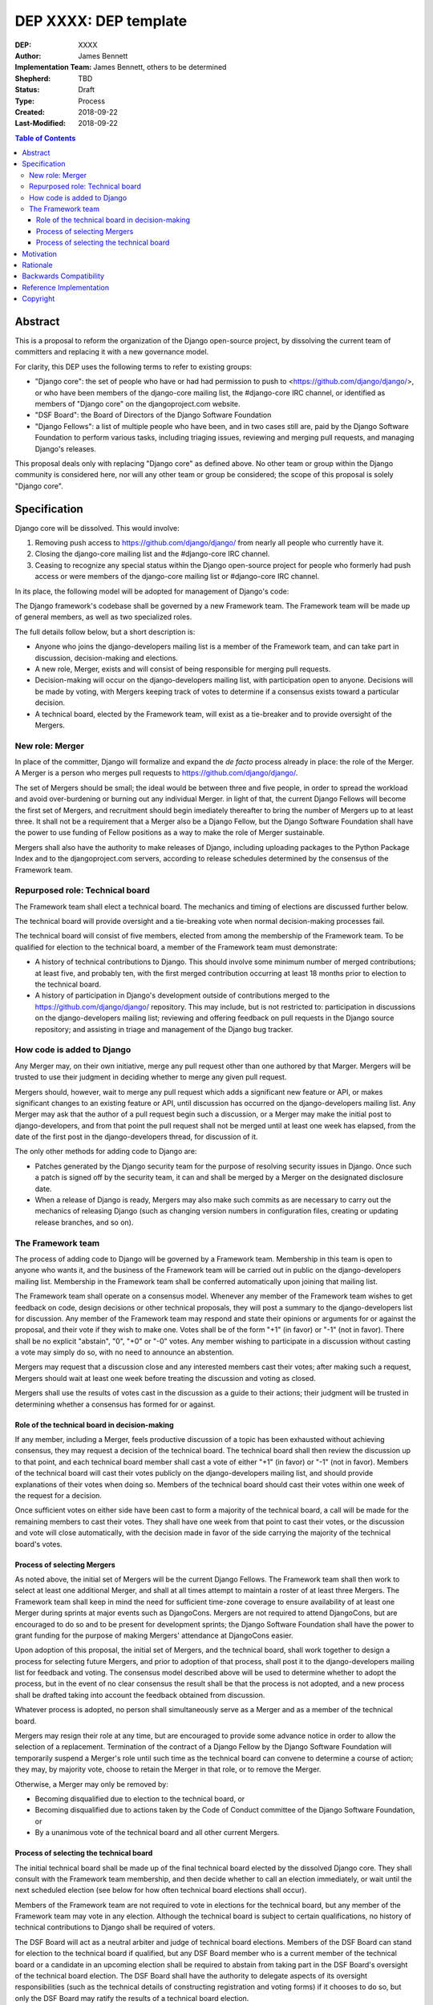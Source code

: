======================
DEP XXXX: DEP template
======================

:DEP: XXXX
:Author: James Bennett
:Implementation Team: James Bennett, others to be determined
:Shepherd: TBD
:Status: Draft
:Type: Process
:Created: 2018-09-22
:Last-Modified: 2018-09-22

.. contents:: Table of Contents
   :depth: 3
   :local:


Abstract
========

This is a proposal to reform the organization of the Django
open-source project, by dissolving the current team of committers and
replacing it with a new governance model.

For clarity, this DEP uses the following terms to refer to existing
groups:

* "Django core": the set of people who have or had had permission to
  push to <https://github.com/django/django/>, or who have been
  members of the django-core mailing list, the #django-core IRC
  channel, or identified as members of "Django core" on the
  djangoproject.com website.

* "DSF Board": the Board of Directors of the Django Software
  Foundation

* "Django Fellows": a list of multiple people who have been, and in
  two cases still are, paid by the Django Software Foundation to
  perform various tasks, including triaging issues, reviewing and
  merging pull requests, and managing Django's releases.

This proposal deals only with replacing "Django core" as defined
above. No other team or group within the Django community is
considered here, nor will any other team or group be considered; the
scope of this proposal is solely "Django core".

Specification
=============

Django core will be dissolved. This would involve:

1. Removing push access to https://github.com/django/django/ from
   nearly all people who currently have it.

2. Closing the django-core mailing list and the #django-core IRC
   channel.

3. Ceasing to recognize any special status within the Django
   open-source project for people who formerly had push access or were
   members of the django-core mailing list or #django-core IRC
   channel.

In its place, the following model will be adopted for management of
Django's code:

The Django framework's codebase shall be governed by a new Framework
team. The Framework team will be made up of general members, as well
as two specialized roles.

The full details follow below, but a short description is:

* Anyone who joins the django-developers mailing list is a member of
  the Framework team, and can take part in discussion, decision-making
  and elections.

* A new role, Merger, exists and will consist of being responsible for
  merging pull requests.

* Decision-making will occur on the django-developers mailing list,
  with participation open to anyone. Decisions will be made by voting,
  with Mergers keeping track of votes to determine if a consensus
  exists toward a particular decision.

* A technical board, elected by the Framework team, will exist as a
  tie-breaker and to provide oversight of the Mergers.

New role: Merger
----------------

In place of the committer, Django will formalize and expand the *de
facto* process already in place: the role of the Merger. A Merger is a
person who merges pull requests to https://github.com/django/django/.

The set of Mergers should be small; the ideal would be between three
and five people, in order to spread the workload and avoid
over-burdening or burning out any individual Merger. in light of that,
the current Django Fellows will become the first set of Mergers, and
recruitment should begin imediately thereafter to bring the number of
Mergers up to at least three. It shall not be a requirement that a
Merger also be a Django Fellow, but the Django Software Foundation
shall have the power to use funding of Fellow positions as a way to
make the role of Merger sustainable.

Mergers shall also have the authority to make releases of Django,
including uploading packages to the Python Package Index and to the
djangoproject.com servers, according to release schedules determined
by the consensus of the Framework team.


Repurposed role: Technical board
--------------------------------

The Framework team shall elect a technical board. The mechanics and
timing of elections are discussed further below.

The technical board will provide oversight and a tie-breaking vote
when normal decision-making processes fail.

The technical board will consist of five members, elected from among
the membership of the Framework team. To be qualified for election to
the technical board, a member of the Framework team must demonstrate:

* A history of technical contributions to Django. This should involve
  some minimum number of merged contributions; at least five, and
  probably ten, with the first merged contribution occurring at least
  18 months prior to election to the technical board.

* A history of participation in Django's development outside of
  contributions merged to the https://github.com/django/django/
  repository. This may include, but is not restricted to:
  participation in discussions on the django-developers mailing list;
  reviewing and offering feedback on pull requests in the Django
  source repository; and assisting in triage and management of the
  Django bug tracker.


How code is added to Django
---------------------------

Any Merger may, on their own initiative, merge any pull request other
than one authored by that Marger. Mergers will be trusted to use their
judgment in deciding whether to merge any given pull request.

Mergers should, however, wait to merge any pull request which adds a
significant new feature or API, or makes significant changes to an
existing feature or API, until discussion has occurred on the
django-developers mailing list. Any Merger may ask that the author of
a pull request begin such a discussion, or a Merger may make the
initial post to django-developers, and from that point the pull
request shall not be merged until at least one week has elapsed, from
the date of the first post in the django-developers thread, for
discussion of it.

The only other methods for adding code to Django are:

* Patches generated by the Django security team for the purpose of
  resolving security issues in Django. Once such a patch is signed off
  by the security team, it can and shall be merged by a Merger on the
  designated disclosure date.

* When a release of Django is ready, Mergers may also make such
  commits as are necessary to carry out the mechanics of releasing
  Django (such as changing version numbers in configuration files,
  creating or updating release branches, and so on).


The Framework team
------------------

The process of adding code to Django will be governed by a Framework
team. Membership in this team is open to anyone who wants it, and the
business of the Framework team will be carried out in public on the
django-developers mailing list. Membership in the Framework team shall
be conferred automatically upon joining that mailing list.

The Framework team shall operate on a consensus model. Whenever any
member of the Framework team wishes to get feedback on code, design
decisions or other technical proposals, they will post a summary to
the django-developers list for discussion. Any member of the Framework
team may respond and state their opinions or arguments for or against
the proposal, and their vote if they wish to make one. Votes shall be
of the form "+1" (in favor) or "-1" (not in favor). There shall be no
explicit "abstain", "0", "+0" or "-0" votes. Any member wishing to
participate in a discussion without casting a vote may simply do so,
with no need to announce an abstention.

Mergers may request that a discussion close and any interested members
cast their votes; after making such a request, Mergers should wait at
least one week before treating the discussion and voting as closed.

Mergers shall use the results of votes cast in the discussion as a
guide to their actions; their judgment will be trusted in determining
whether a consensus has formed for or against.


Role of the technical board in decision-making
~~~~~~~~~~~~~~~~~~~~~~~~~~~~~~~~~~~~~~~~~~~~~~

If any member, including a Merger, feels productive discussion of a
topic has been exhausted without achieving consensus, they may request
a decision of the technical board. The technical board shall then
review the discussion up to that point, and each technical board
member shall cast a vote of either "+1" (in favor) or "-1" (not in
favor). Members of the technical board will cast their votes publicly
on the django-developers mailing list, and should provide explanations
of their votes when doing so. Members of the technical board should
cast their votes within one week of the request for a decision.

Once sufficient votes on either side have been cast to form a majority
of the technical board, a call will be made for the remaining members
to cast their votes. They shall have one week from that point to cast
their votes, or the discussion and vote will close automatically, with
the decision made in favor of the side carrying the majority of the
technical board's votes.


Process of selecting Mergers
~~~~~~~~~~~~~~~~~~~~~~~~~~~~

As noted above, the initial set of Mergers will be the current Django
Fellows. The Framework team shall then work to select at least one
additional Merger, and shall at all times attempt to maintain a roster
of at least three Mergers. The Framework team shall keep in mind the
need for sufficient time-zone coverage to ensure availability of at
least one Merger during sprints at major events such as
DjangoCons. Mergers are not required to attend DjangoCons, but are
encouraged to do so and to be present for development sprints; the
Django Software Foundation shall have the power to grant funding for
the purpose of making Mergers' attendance at DjangoCons easier.

Upon adoption of this proposal, the initial set of Mergers, and the
technical board, shall work together to design a process for selecting
future Mergers, and prior to adoption of that process, shall post it
to the django-developers mailing list for feedback and voting. The
consensus model described above will be used to determine whether to
adopt the process, but in the event of no clear consensus the result
shall be that the process is not adopted, and a new process shall be
drafted taking into account the feedback obtained from discussion.

Whatever process is adopted, no person shall simultaneously serve as a
Merger and as a member of the technical board.

Mergers may resign their role at any time, but are encouraged to
provide some advance notice in order to allow the selection of a
replacement. Termination of the contract of a Django Fellow by the
Django Software Foundation will temporarily suspend a Merger's role
until such time as the technical board can convene to determine a
course of action; they may, by majority vote, choose to retain the
Merger in that role, or to remove the Merger.

Otherwise, a Merger may only be removed by:

* Becoming disqualified due to election to the technical board, or

* Becoming disqualified due to actions taken by the Code of Conduct
  committee of the Django Software Foundation, or

* By a unanimous vote of the technical board and all other current
  Mergers.


Process of selecting the technical board
~~~~~~~~~~~~~~~~~~~~~~~~~~~~~~~~~~~~~~~~

The initial technical board shall be made up of the final technical
board elected by the dissolved Django core. They shall consult with
the Framework team membership, and then decide whether to call an
election immediately, or wait until the next scheduled election (see
below for how often technical board elections shall occur).

Members of the Framework team are not required to vote in elections
for the technical board, but any member of the Framework team may vote
in any election. Although the technical board is subject to certain
qualifications, no history of technical contributions to Django shall
be required of voters.

The DSF Board will act as a neutral arbiter and judge of technical
board elections. Members of the DSF Board can stand for election to
the technical board if qualified, but any DSF Board member who is a
current member of the technical board or a candidate in an upcoming
election shall be required to abstain from taking part in the DSF
Board's oversight of the technical board election. The DSF Board shall
have the authority to delegate aspects of its oversight
responsibilities (such as the technical details of constructing
registration and voting forms) if it chooses to do so, but only the
DSF Board may ratify the results of a technical board election.

The process of electing a technical board shall be as follows:

1. The existing technical board will post to the django-developers
   mailing list to announce an election.

2. As soon as the election is announced, registration of voters will
   open. Any member of the Framework team may register to vote in the
   election; members must register for each election in which they
   wish to participate. The registration form and roll of voters will
   be overseen by the DSF Board. The DSF Board may challenge and
   reject the registration of voters it believes are registering in
   bad faith.

3. Registration of voters will close two weeks after the announcement
   of the election. At that point, registration of candidates will
   begin. Any qualified member of the Framework team may register as a
   candidate; the candidate registration form and roster of candidates
   will be overseen by the DSF Board, and candidates will be required
   to provide evidence of their qualifications as part of
   registration. The DSF Board may challenge and reject the
   registration of candidates it believes do not meet the
   qualifications of members of the technical board.

4. Registration of candidates will close two weeks after it has
   opened. One week after registration of candidates closes, the
   roster of candidates will be posted to the django-developers
   mailing list, and the election will begin. The DSF Board will
   provide a voting form accessible to registered voters, and shall be
   the custodian of the votes.

5. The election will end one week after it begins. The DSF Board shall
   tally the votes and produce a summary, including the total number
   of votes cast and the number received by each candidate. This
   summary shall be ratified by a majority vote of the DSF Board, then
   posted to the django-developers mailing list. The five candidates
   with the highest vote totals will then become the new Framework
   team technical board.

Django's release cycle currently consists of a major series with three
minor releases. For example, the 2.x major series will include the
minor releases 2.0, 2.1 and 2.2, after which the 3.x major series will
begin.

At least one election of the technical board must occur for each major
series. If the third minor release of a major series is issued, and no
election has yet taken place, an election shall automatically be
triggered. The technical board may, at its discretion, choose to run
elections more often, but not more often than once per minor release.

In the event a member of the technical board is temporarily unable to
serve, the technical board will continue to carry out its duties
unless it would be reduced to fewer than three active members; in that
case, the technical board may, by majority vote, appoint a person (who
is otherwise qualified for the technical board) to serve until such
time as at least three elected members are able to serve again.

In the event a member of the technical board becomes unable to serve
for a period of time lasting until at least the next scheduled
election, the technical board will continue to carry out its duties
unless it would be reduced to fewer than three active members; in that
case, the technical board may, by majority vote, appoint a person (who
is otherwise qualified for the technical board) to serve until the
next election.

Members of the technical board cannot be removed from the technical
board once elected, unless it is determined by a unanimous vote of the
other technical board members and the DSF Board that they did not
possess the appropriate qualifications for the technical board, or
they become disqualified due to actions taken by the Code of Conduct
committee of the Django Software Foundation.


Motivation
==========

The state of Django core is, at best, stagnant. New members are added
at a very slow rate, and most existing members rarely if ever make use
of their ability to push code to Django. Furthermore, the current
state of Django's codebase seems not to be amenable to ongoing
recruitment of new members to Django core; several people have
expressed the opinion (or variations on it) that most of the types of
issues traditionally used as an entry route to core are now resolved,
and it's unclear what the path to core membership would look like
without such issues as a route to familiarity with contributing to
Django.

There is also a serious, ongoing lack of diversity in Django core, and
no clear path to addressing it. The changes proposed here are not
sufficient to resolve this, but some type of change along these lines
is likely a necessary step toward other initiatives which could
resolve it.

The primary goal of this proposal is to remove the perceived status
associated with being able to push code to the primary Django
source-code repository, and to re-frame the ability to push code to
that repository as more of a bureaucratic role which carries with it
no special privileges or status of any sort.

Rationale
=========

Dissolving or reorganizing Django core is a recurring issue within
core, the broader community of Django developers, and the DSF. In
particular, there seems to be a consensus to remove the perceived bump
in status asociated with membership in Django core. This DEP attempts
to act on that consensus by providing a concrete proposal.

Backwards Compatibility
=======================

N/A

Reference Implementation
========================

N/A

Copyright
=========

This document has been placed in the public domain per the Creative Commons
CC0 1.0 Universal license (http://creativecommons.org/publicdomain/zero/1.0/deed).

(All DEPs must include this exact copyright statement.)